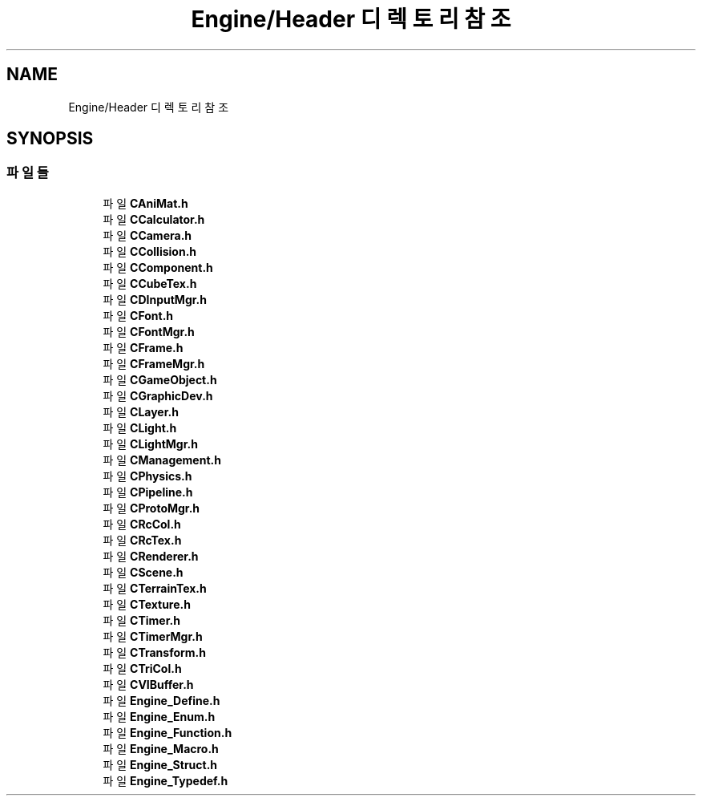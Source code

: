 .TH "Engine/Header 디렉토리 참조" 3 "Version 1.0" "Engine" \" -*- nroff -*-
.ad l
.nh
.SH NAME
Engine/Header 디렉토리 참조
.SH SYNOPSIS
.br
.PP
.SS "파일들"

.in +1c
.ti -1c
.RI "파일 \fBCAniMat\&.h\fP"
.br
.ti -1c
.RI "파일 \fBCCalculator\&.h\fP"
.br
.ti -1c
.RI "파일 \fBCCamera\&.h\fP"
.br
.ti -1c
.RI "파일 \fBCCollision\&.h\fP"
.br
.ti -1c
.RI "파일 \fBCComponent\&.h\fP"
.br
.ti -1c
.RI "파일 \fBCCubeTex\&.h\fP"
.br
.ti -1c
.RI "파일 \fBCDInputMgr\&.h\fP"
.br
.ti -1c
.RI "파일 \fBCFont\&.h\fP"
.br
.ti -1c
.RI "파일 \fBCFontMgr\&.h\fP"
.br
.ti -1c
.RI "파일 \fBCFrame\&.h\fP"
.br
.ti -1c
.RI "파일 \fBCFrameMgr\&.h\fP"
.br
.ti -1c
.RI "파일 \fBCGameObject\&.h\fP"
.br
.ti -1c
.RI "파일 \fBCGraphicDev\&.h\fP"
.br
.ti -1c
.RI "파일 \fBCLayer\&.h\fP"
.br
.ti -1c
.RI "파일 \fBCLight\&.h\fP"
.br
.ti -1c
.RI "파일 \fBCLightMgr\&.h\fP"
.br
.ti -1c
.RI "파일 \fBCManagement\&.h\fP"
.br
.ti -1c
.RI "파일 \fBCPhysics\&.h\fP"
.br
.ti -1c
.RI "파일 \fBCPipeline\&.h\fP"
.br
.ti -1c
.RI "파일 \fBCProtoMgr\&.h\fP"
.br
.ti -1c
.RI "파일 \fBCRcCol\&.h\fP"
.br
.ti -1c
.RI "파일 \fBCRcTex\&.h\fP"
.br
.ti -1c
.RI "파일 \fBCRenderer\&.h\fP"
.br
.ti -1c
.RI "파일 \fBCScene\&.h\fP"
.br
.ti -1c
.RI "파일 \fBCTerrainTex\&.h\fP"
.br
.ti -1c
.RI "파일 \fBCTexture\&.h\fP"
.br
.ti -1c
.RI "파일 \fBCTimer\&.h\fP"
.br
.ti -1c
.RI "파일 \fBCTimerMgr\&.h\fP"
.br
.ti -1c
.RI "파일 \fBCTransform\&.h\fP"
.br
.ti -1c
.RI "파일 \fBCTriCol\&.h\fP"
.br
.ti -1c
.RI "파일 \fBCVIBuffer\&.h\fP"
.br
.ti -1c
.RI "파일 \fBEngine_Define\&.h\fP"
.br
.ti -1c
.RI "파일 \fBEngine_Enum\&.h\fP"
.br
.ti -1c
.RI "파일 \fBEngine_Function\&.h\fP"
.br
.ti -1c
.RI "파일 \fBEngine_Macro\&.h\fP"
.br
.ti -1c
.RI "파일 \fBEngine_Struct\&.h\fP"
.br
.ti -1c
.RI "파일 \fBEngine_Typedef\&.h\fP"
.br
.in -1c
